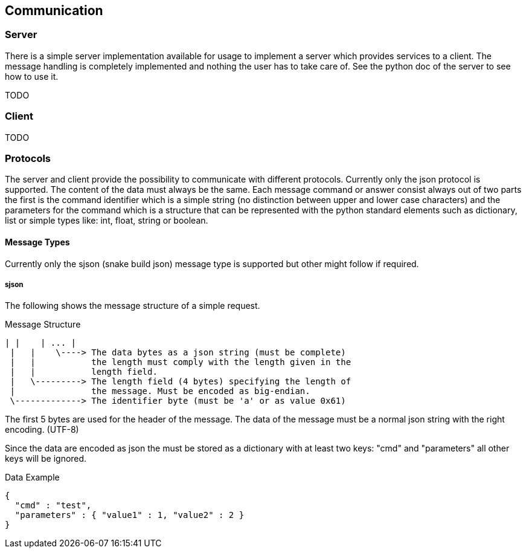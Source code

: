 == Communication

=== Server
There is a simple server implementation available for usage to implement a 
server which provides services to a client. The message handling is completely
implemented and nothing the user has to take care of. See the python doc of 
the server to see how to use it.

TODO

=== Client
TODO

=== Protocols
The server and client provide the possibility to communicate with different 
protocols. Currently only the json protocol is supported. The content of the 
data must always be the same.
Each message command or answer consist always out of two parts the first is the
command identifier which is a simple string (no distinction between upper and 
lower case characters) and the parameters for the command which is a structure
that can be represented with the python standard elements such as dictionary, 
list or simple types like: int, float, string or boolean.

==== Message Types
Currently only the sjson (snake build json) message type is supported but 
other might follow if required.

===== sjson

The following shows the message structure of a simple request.

.Message Structure
----
| |    | ... |
 |   |    \----> The data bytes as a json string (must be complete)
 |   |           the length must comply with the length given in the
 |   |           length field.
 |   \---------> The length field (4 bytes) specifying the length of
 |               the message. Must be encoded as big-endian.
 \-------------> The identifier byte (must be 'a' or as value 0x61)
----

The first 5 bytes are used for the header of the message. The data of the 
message must be a normal json string with the right encoding. (UTF-8)

Since the data are encoded as json the must be stored as a dictionary with at
least two keys: "cmd" and "parameters" all other keys will be ignored.

.Data Example
----
{
  "cmd" : "test",
  "parameters" : { "value1" : 1, "value2" : 2 }
}
----

